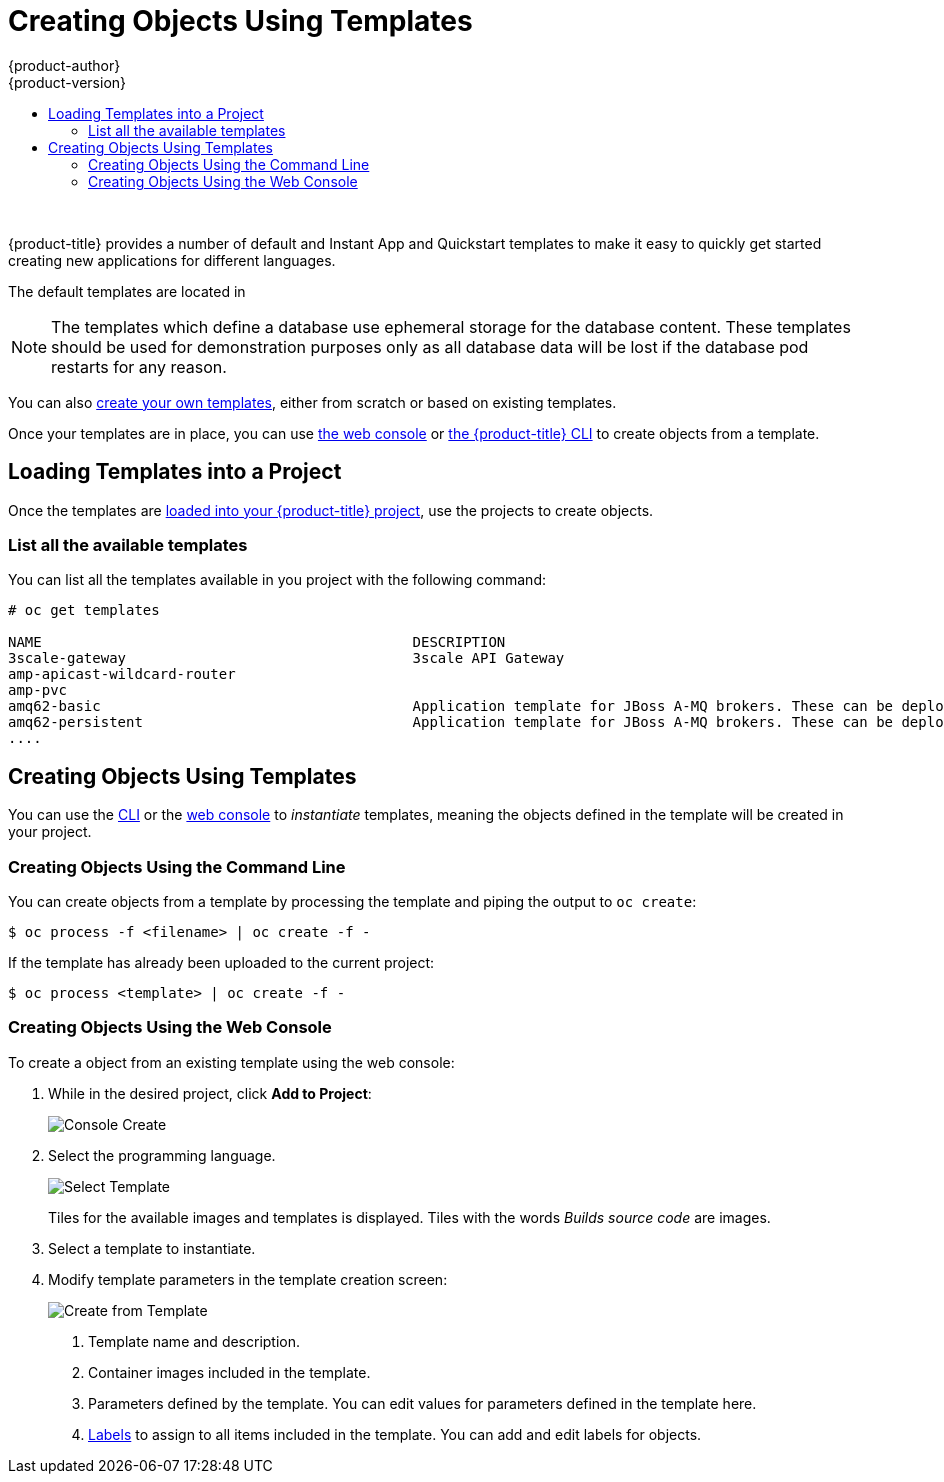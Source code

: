 [[dev-guide-templates-using]]
= Creating Objects Using Templates
{product-author}
{product-version}
:data-uri:
:icons:
:experimental:
:toc: macro
:toc-title:
:prewrap!:

toc::[]
{nbsp} +


//tag::default-templates[]
{product-title} provides a number of default and Instant App and Quickstart templates
to make it easy to quickly get started creating new applications for different
languages. 

ifdef::openshift-enterprise,openshift-origin[]
Templates are provided for Rails (Ruby), Django (Python), Node.js,
CakePHP (PHP), and Dancer (Perl). Your cluster administrator should have 
xref:../../dev_guide/templates/templates_load.adoc#dev-guide-templates-loading[loaded
these templates] in the default, global *openshift* project so you have access to
them.  
endif::[]
//end::default-templates[]

The default templates are located in
ifdef::openshift-origin[]
*_/openshift-ansible/roles/openshift_examples/files/examples/v3.7/_*
endif::[]
ifdef::openshift-enterprise[]
*_/usr/share/ansible/openshift-ansible/roles/openshift_examples/files/examples/v3.7/_*
endif::[]

[NOTE]
====
The templates which define a database use ephemeral storage for the database
content. These templates should be used for demonstration purposes only as all
database data will be lost if the database pod restarts for any reason.
====

You can also xref:../../dev_guide/templates/templates_create.adoc#dev-guide-templates-creating[create your own templates], either from scratch or based on
existing templates.

Once your templates are in place, you can use xref:dev-guide-templates-using-web[the web console] 
or xref:dev-guide-templates-using-cli[the {product-title} CLI] to create objects from a template.

[[dev-guide-templates-using-project]]
== Loading Templates into a Project

Once the templates are xref:../../dev_guide/templates/templates_load.adoc#dev-guide-templates-loading-project[loaded into your {product-title} project], 
use the projects to create objects.

[[dev-guide-templates-using-list]]
=== List all the available templates

You can list all the templates available in you project with the following command: 

----
# oc get templates

NAME                                            DESCRIPTION                                                                        PARAMETERS        OBJECTS
3scale-gateway                                  3scale API Gateway                                                                 15 (6 blank)      2
amp-apicast-wildcard-router                                                                                                        3 (1 blank)       4
amp-pvc                                                                                                                            0 (all set)       4
amq62-basic                                     Application template for JBoss A-MQ brokers. These can be deployed as standal...   10 (3 blank)      5
amq62-persistent                                Application template for JBoss A-MQ brokers. These can be deployed as standal...   12 (3 blank)      6
....
----

[[dev-guide-templates-using-create]]
== Creating Objects Using Templates

You can use the xref:dev-guide-templates-using-cli[CLI] or the xref:dev-guide-templates-using-cli[web console] to _instantiate_ templates, 
meaning the objects defined in the template will be created in your project.

[[dev-guide-templates-using-cli]]
=== Creating Objects Using the Command Line

You can create objects from a template by processing the template and piping the
output to `oc create`:

----
$ oc process -f <filename> | oc create -f -
----

If the template has already been uploaded to the current project:

----
$ oc process <template> | oc create -f -
----

[[dev-guide-templates-using-web]]
=== Creating Objects Using the Web Console
//tag::creating-templates-web[]
To create a object from an existing template using the web console:

. While in the desired project, click *Add to Project*:
+
image::console_create.png["Console Create"]

. Select the programming language.
+
image::console_select_image_or_template.png["Select Template"]
+
Tiles for the available images and templates is displayed. Tiles with the words 
_Builds source code_ are images. 

. Select a template to instantiate.

. Modify template parameters in the template creation screen:
+
image::create_from_template.png["Create from Template"]
+
<1> Template name and description.
<2> Container images included in the template.
<3> Parameters defined by the template. You can edit values for parameters
defined in the template here.
<4> xref:../../dev_guide/templates/template_components.adoc#dev-guide-templates-components-labels[Labels] to assign to all items included in the
template. You can add and edit labels for objects.
//end::creating-templates-web[]

